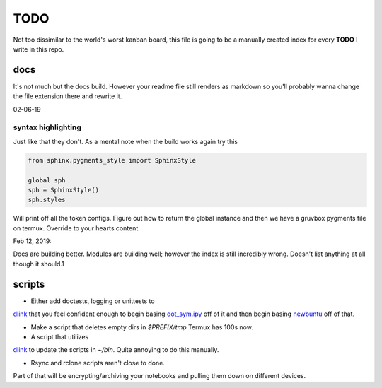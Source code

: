 TODO
========

Not too dissimilar to the world's worst kanban board, this file is going
to be a manually created index for every **TODO** I write in this repo.

docs
-----

It's not much but the docs build. However your readme file still renders as
markdown so you'll probably wanna change the file extension there and rewrite
it.

02-06-19

syntax highlighting
^^^^^^^^^^^^^^^^^^^^^^

Just like that they don't. As a mental note when the build works again try this

.. code-block:: python

   from sphinx.pygments_style import SphinxStyle

   global sph
   sph = SphinxStyle()
   sph.styles

Will print off all the token configs. Figure out how to return the global
instance and then we have a gruvbox pygments file on termux. Override to
your hearts content.

Feb 12, 2019:

Docs are building better. Modules are building well; however the index is still
incredibly wrong. Doesn't list anything at all though it should.1

scripts
---------

- Either add doctests, logging or unittests to
`dlink <https://github.com/farisachugthai/utilities/python/dlink.py>`_
that you feel confident enough to begin basing
`dot_sym.ipy <https://github.com/farisachugthai/utilities/python/dot_sym.ipy>`_
off of it and then begin basing `newbuntu <https://github.com/farisachugthai/newbuntu>`_
off of that.

- Make a script that deletes empty dirs in `$PREFIX/tmp`
  Termux has 100s now.

- A script that utilizes
`dlink <https://github.com/farisachugthai/utilities/python/dlink.py>`_
to update the scripts in `~/bin`. Quite annoying to do this manually.

- Rsync and rclone scripts aren't close to done.
Part of that will be encrypting/archiving your notebooks and pulling
them down on different devices.
